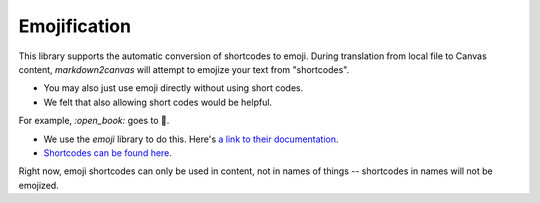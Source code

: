 Emojification
==================


This library supports the automatic conversion of shortcodes to emoji.  During translation from local file to Canvas content, `markdown2canvas` will attempt to emojize your text from "shortcodes".  

* You may also just use emoji directly without using short codes.  
* We felt that also allowing short codes would be helpful.

For example, `:open_book:` goes to 📖.  

* We use the `emoji` library to do this.  Here's `a link to their documentation <https://pypi.org/project/emoji/>`_.
* `Shortcodes can be found here <https://carpedm20.github.io/emoji/>`_.

Right now, emoji shortcodes can only be used in content, not in names of things -- shortcodes in names will not be emojized.

